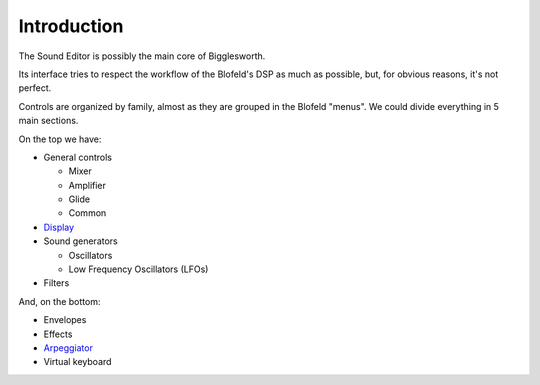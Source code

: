 Introduction
==============

The Sound Editor is possibly the main core of Bigglesworth.

Its interface tries to respect the workflow of the Blofeld's DSP as much as 
possible, but, for obvious reasons, it's not perfect.

Controls are organized by family, almost as they are grouped in the Blofeld 
"menus". We could divide everything in 5 main sections.

On the top we have:

- General controls

  - Mixer
  - Amplifier
  - Glide
  - Common

- `Display`_

- Sound generators

  - Oscillators
  - Low Frequency Oscillators (LFOs)

- Filters

And, on the bottom:

- Envelopes
- Effects
- `Arpeggiator`_
- Virtual keyboard

.. _`Display`: display.html
.. _`Arpeggiator`: arpeggiator.html

.. meta::
    :icon: dial
